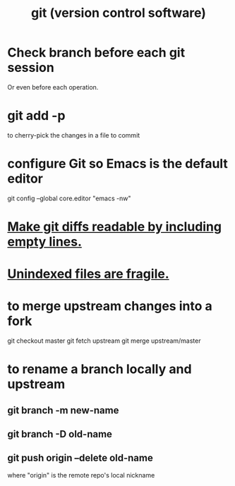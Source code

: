 :PROPERTIES:
:ID:       e76bfca8-f61d-45a2-908f-bad416a7c304
:END:
#+title: git (version control software)
* Check branch before each git session
  :PROPERTIES:
  :ID:       ff7ae828-8ded-4916-ae67-551d604e2382
  :END:
  Or even before each operation.
* git add -p
  to cherry-pick the changes in a file to commit
* configure Git so Emacs is the default editor
  :PROPERTIES:
  :ID:       70269641-9c54-4bd8-93f8-6554005a913c
  :END:
  git config --global core.editor "emacs -nw"
    # -nw: use Emacs at the command line (not via the gui)
* [[id:d0d72bb0-f308-4fa0-9e7f-e0d78a22b118][Make git diffs readable by including empty lines.]]
* [[id:6e66c817-c802-4b37-9467-4bfa61f3965b][Unindexed files are fragile.]]
* to merge upstream changes into a fork
  git checkout master
  git fetch upstream
  git merge upstream/master
* to rename a branch locally and upstream
** git branch -m new-name
** git branch -D old-name
** git push origin --delete old-name
   where "origin" is the remote repo's local nickname
